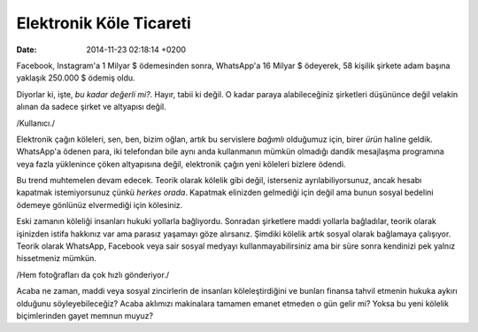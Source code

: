========================
Elektronik Köle Ticareti
========================

:date: 2014-11-23 02:18:14 +0200

.. :Date:   12644

Facebook, Instagram'a 1 Milyar $ ödemesinden sonra, WhatsApp'a 16 Milyar
$ ödeyerek, 58 kişilik şirkete adam başına yaklaşık 250.000 $ ödemiş
oldu.

Diyorlar ki, işte, *bu kadar değerli mi?*. Hayır, tabii ki değil. O
kadar paraya alabileceğiniz şirketleri düşününce değil velakin alınan da
sadece şirket ve altyapısı değil.

/Kullanıcı./

Elektronik çağın köleleri, sen, ben, bizim oğlan, artık bu servislere
*bağımlı* olduğumuz için, birer *ürün* haline geldik. WhatsApp'a ödenen
para, iki telefondan bile aynı anda kullanmanın mümkün olmadığı dandik
mesajlaşma programına veya fazla yüklenince çöken altyapısına değil,
elektronik çağın yeni köleleri bizlere ödendi.

Bu trend muhtemelen devam edecek. Teorik olarak kölelik gibi değil,
isterseniz ayrılabiliyorsunuz, ancak hesabı kapatmak istemiyorsunuz
çünkü *herkes orada*. Kapatmak elinizden gelmediği için değil ama bunun
sosyal bedelini ödemeye gönlünüz elvermediği için kölesiniz.

Eski zamanın köleliği insanları hukuki yollarla bağlıyordu. Sonradan
şirketlere maddi yollarla bağladılar, teorik olarak işinizden istifa
hakkınız var ama parasız yaşamayı göze alırsanız. Şimdiki kölelik artık
sosyal olarak bağlamaya çalışıyor. Teorik olarak WhatsApp, Facebook veya
sair sosyal medyayı kullanmayabilirsiniz ama bir süre sonra kendinizi
pek yalnız hissetmeniz mümkün.

/Hem fotoğrafları da çok hızlı gönderiyor./

Acaba ne zaman, maddi veya sosyal zincirlerin de insanları
köleleştirdiğini ve bunları finansa tahvil etmenin hukuka aykırı
olduğunu söyleyebileceğiz? Acaba aklımızı makinalara tamamen emanet
etmeden o gün gelir mi? Yoksa bu yeni kölelik biçimlerinden gayet memnun
muyuz?
